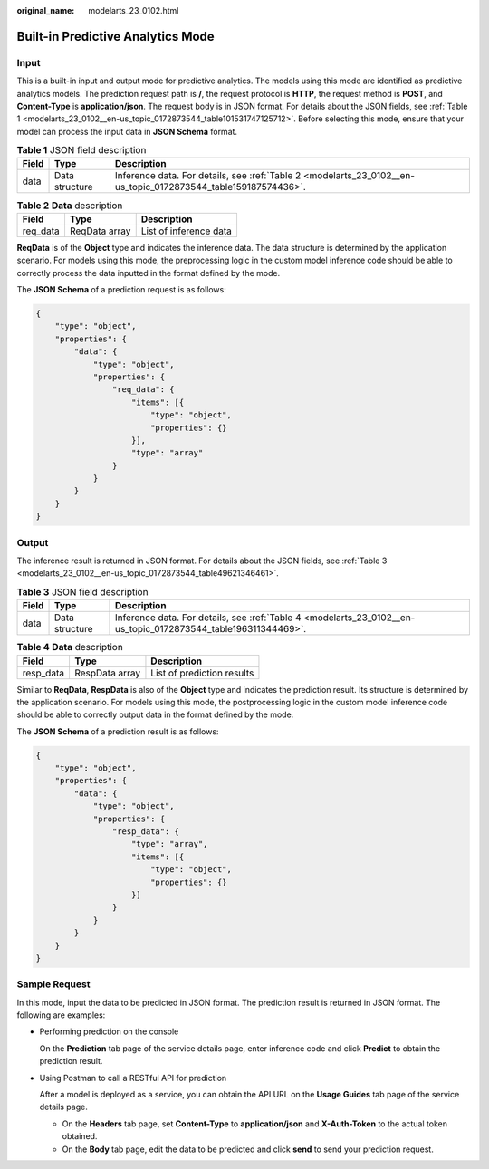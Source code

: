:original_name: modelarts_23_0102.html

.. _modelarts_23_0102:

Built-in Predictive Analytics Mode
==================================

Input
-----

This is a built-in input and output mode for predictive analytics. The models using this mode are identified as predictive analytics models. The prediction request path is **/**, the request protocol is **HTTP**, the request method is **POST**, and **Content-Type** is **application/json**. The request body is in JSON format. For details about the JSON fields, see :ref:`Table 1 <modelarts_23_0102__en-us_topic_0172873544_table101531747125712>`. Before selecting this mode, ensure that your model can process the input data in **JSON Schema** format.

.. _modelarts_23_0102__en-us_topic_0172873544_table101531747125712:

.. table:: **Table 1** JSON field description

   +-------+----------------+----------------------------------------------------------------------------------------------------------------+
   | Field | Type           | Description                                                                                                    |
   +=======+================+================================================================================================================+
   | data  | Data structure | Inference data. For details, see :ref:`Table 2 <modelarts_23_0102__en-us_topic_0172873544_table159187574436>`. |
   +-------+----------------+----------------------------------------------------------------------------------------------------------------+

.. _modelarts_23_0102__en-us_topic_0172873544_table159187574436:

.. table:: **Table 2** **Data** description

   ======== ============= ======================
   Field    Type          Description
   ======== ============= ======================
   req_data ReqData array List of inference data
   ======== ============= ======================

**ReqData** is of the **Object** type and indicates the inference data. The data structure is determined by the application scenario. For models using this mode, the preprocessing logic in the custom model inference code should be able to correctly process the data inputted in the format defined by the mode.

The **JSON Schema** of a prediction request is as follows:

.. code-block::

   {
       "type": "object",
       "properties": {
           "data": {
               "type": "object",
               "properties": {
                   "req_data": {
                       "items": [{
                           "type": "object",
                           "properties": {}
                       }],
                       "type": "array"
                   }
               }
           }
       }
   }

Output
------

The inference result is returned in JSON format. For details about the JSON fields, see :ref:`Table 3 <modelarts_23_0102__en-us_topic_0172873544_table49621346461>`.

.. _modelarts_23_0102__en-us_topic_0172873544_table49621346461:

.. table:: **Table 3** JSON field description

   +-------+----------------+----------------------------------------------------------------------------------------------------------------+
   | Field | Type           | Description                                                                                                    |
   +=======+================+================================================================================================================+
   | data  | Data structure | Inference data. For details, see :ref:`Table 4 <modelarts_23_0102__en-us_topic_0172873544_table196311344469>`. |
   +-------+----------------+----------------------------------------------------------------------------------------------------------------+

.. _modelarts_23_0102__en-us_topic_0172873544_table196311344469:

.. table:: **Table 4** **Data** description

   ========= ============== ==========================
   Field     Type           Description
   ========= ============== ==========================
   resp_data RespData array List of prediction results
   ========= ============== ==========================

Similar to **ReqData**, **RespData** is also of the **Object** type and indicates the prediction result. Its structure is determined by the application scenario. For models using this mode, the postprocessing logic in the custom model inference code should be able to correctly output data in the format defined by the mode.

The **JSON Schema** of a prediction result is as follows:

.. code-block::

   {
       "type": "object",
       "properties": {
           "data": {
               "type": "object",
               "properties": {
                   "resp_data": {
                       "type": "array",
                       "items": [{
                           "type": "object",
                           "properties": {}
                       }]
                   }
               }
           }
       }
   }

Sample Request
--------------

In this mode, input the data to be predicted in JSON format. The prediction result is returned in JSON format. The following are examples:

-  Performing prediction on the console

   On the **Prediction** tab page of the service details page, enter inference code and click **Predict** to obtain the prediction result.

-  Using Postman to call a RESTful API for prediction

   After a model is deployed as a service, you can obtain the API URL on the **Usage Guides** tab page of the service details page.

   -  On the **Headers** tab page, set **Content-Type** to **application/json** and **X-Auth-Token** to the actual token obtained.
   -  On the **Body** tab page, edit the data to be predicted and click **send** to send your prediction request.
